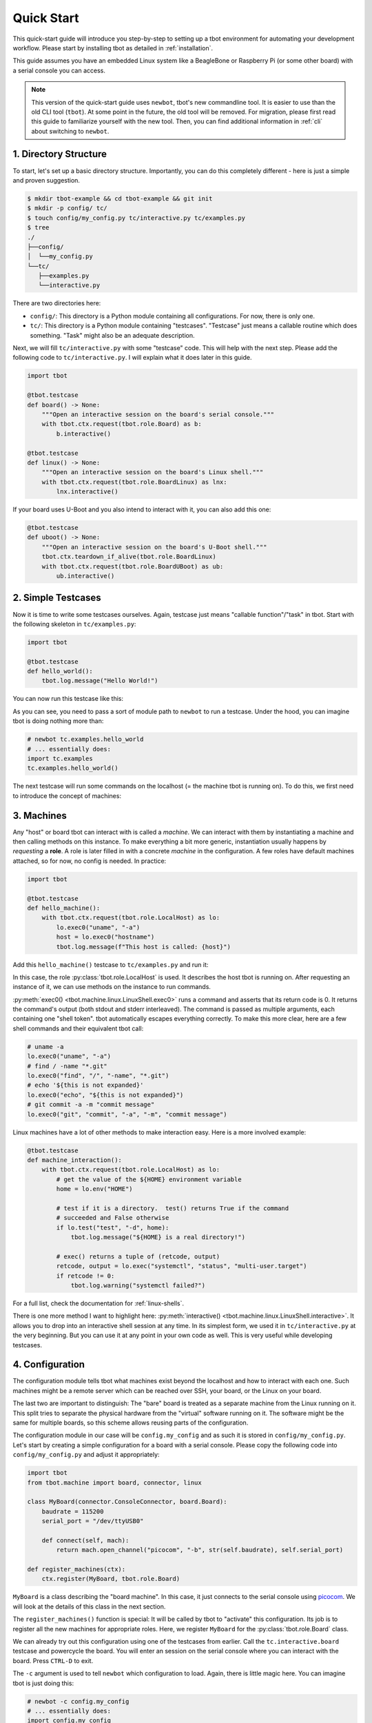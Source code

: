 .. _quickstart:

Quick Start
===========
This quick-start guide will introduce you step-by-step to setting up a tbot
environment for automating your development workflow.  Please start by
installing tbot as detailed in :ref:`installation`.

This guide assumes you have an embedded Linux system like a BeagleBone or
Raspberry Pi (or some other board) with a serial console you can access.

.. note::

   This version of the quick-start guide uses ``newbot``, tbot's new
   commandline tool.  It is easier to use than the old CLI tool (``tbot``).  At
   some point in the future, the old tool will be removed.  For migration,
   please first read this guide to familiarize yourself with the new tool.
   Then, you can find additional information in :ref:`cli` about switching to
   ``newbot``.

1. Directory Structure
----------------------
To start, let's set up a basic directory structure.  Importantly, you can do
this completely different - here is just a simple and proven suggestion.

.. code-block:: shell-session

   $ mkdir tbot-example && cd tbot-example && git init
   $ mkdir -p config/ tc/
   $ touch config/my_config.py tc/interactive.py tc/examples.py
   $ tree
   ./
   ├──config/
   │  └──my_config.py
   └──tc/
      ├──examples.py
      └──interactive.py

There are two directories here:

- ``config/``: This directory is a Python module containing all configurations.
  For now, there is only one.
- ``tc/``: This directory is a Python module containing "testcases".
  "Testcase" just means a callable routine which does something.  "Task" might
  also be an adequate description.

Next, we will fill ``tc/interactive.py`` with some "testcase" code.  This will
help with the next step.  Please add the following code to
``tc/interactive.py``.  I will explain what it does later in this guide.

.. code-block:: python

   import tbot

   @tbot.testcase
   def board() -> None:
       """Open an interactive session on the board's serial console."""
       with tbot.ctx.request(tbot.role.Board) as b:
           b.interactive()

   @tbot.testcase
   def linux() -> None:
       """Open an interactive session on the board's Linux shell."""
       with tbot.ctx.request(tbot.role.BoardLinux) as lnx:
           lnx.interactive()

If your board uses U-Boot and you also intend to interact with it, you can also
add this one:

.. code-block:: python

   @tbot.testcase
   def uboot() -> None:
       """Open an interactive session on the board's U-Boot shell."""
       tbot.ctx.teardown_if_alive(tbot.role.BoardLinux)
       with tbot.ctx.request(tbot.role.BoardUBoot) as ub:
           ub.interactive()

2. Simple Testcases
-------------------
Now it is time to write some testcases ourselves.  Again, testcase just means
"callable function"/"task" in tbot.  Start with the following skeleton in
``tc/examples.py``:

.. code-block:: python

   import tbot

   @tbot.testcase
   def hello_world():
       tbot.log.message("Hello World!")

You can now run this testcase like this:

.. html-console::

   <pre><font color="#f92672"><b>$</b></font> newbot tc.examples.hello_world
   <font color="#F4BF75"><b>tbot</b></font> starting ...
   <font color="#A5A5A1">├─</font>Calling <font color="#A1EFE4"><b>hello_world</b></font> ...
   <font color="#A5A5A1">│   ├─</font>Hello World!
   <font color="#A5A5A1">│   └─</font><font color="#A6E22E"><b>Done</b></font>. (0.000s)
   <font color="#A5A5A1">├─────────────────────────────────────────</font>
   <font color="#A5A5A1">└─</font><font color="#A6E22E"><b>SUCCESS</b></font> (0.218s)
   </pre>

As you can see, you need to pass a sort of module path to ``newbot`` to run a
testcase.  Under the hood, you can imagine tbot is doing nothing more than:

.. code-block:: python

   # newbot tc.examples.hello_world
   # ... essentially does:
   import tc.examples
   tc.examples.hello_world()

The next testcase will run some commands on the localhost (= the machine tbot
is running on).  To do this, we first need to introduce the concept of
machines:

3. Machines
-----------
Any "host" or board tbot can interact with is called a *machine*.  We can
interact with them by instantiating a machine and then calling methods on this
instance.  To make everything a bit more generic, instantiation usually happens
by *requesting* a **role**.  A role is later filled in with a concrete
*machine* in the configuration.  A few roles have default machines attached, so
for now, no config is needed. In practice:

.. code-block:: python

   import tbot

   @tbot.testcase
   def hello_machine():
       with tbot.ctx.request(tbot.role.LocalHost) as lo:
           lo.exec0("uname", "-a")
           host = lo.exec0("hostname")
           tbot.log.message(f"This host is called: {host}")

Add this ``hello_machine()`` testcase to ``tc/examples.py`` and run it:

.. html-console::

   <pre><font color="#f92672"><b>$</b></font> newbot tc.examples.hello_machine
   <font color="#F4BF75"><b>tbot</b></font> starting ...
   <font color="#A5A5A1">├─</font>Calling <font color="#A1EFE4"><b>hello_machine</b></font> ...
   <font color="#A5A5A1">│   ├─[</font><font color="#F4BF75">local</font>] uname -a
   <font color="#A5A5A1">│   │    </font>## Linux sandvich 5.17.4-arch1-1 #1 SMP PREEMPT Wed, 20 Apr 2022 18:29:28 +0000 x86_64 GNU/Linux
   <font color="#A5A5A1">│   ├─[</font><font color="#F4BF75">local</font>] hostname
   <font color="#A5A5A1">│   │    </font>## sandvich
   <font color="#A5A5A1">│   └─</font><font color="#A6E22E"><b>Done</b></font>. (0.070s)
   <font color="#A5A5A1">├─────────────────────────────────────────</font>
   <font color="#A5A5A1">└─</font><font color="#A6E22E"><b>SUCCESS</b></font> (0.210s)
   </pre>

In this case, the role :py:class:`tbot.role.LocalHost` is used.  It describes
the host tbot is running on.  After requesting an instance of it, we can use
methods on the instance to run commands.

:py:meth:`exec0() <tbot.machine.linux.LinuxShell.exec0>` runs a command and
asserts that its return code is 0.  It returns the command's output (both stdout
and stderr interleaved).  The command is passed as multiple arguments, each
containing one "shell token".  tbot automatically escapes everything correctly.
To make this more clear, here are a few shell commands and their equivalent
tbot call:

.. code-block:: python

   # uname -a
   lo.exec0("uname", "-a")
   # find / -name "*.git"
   lo.exec0("find", "/", "-name", "*.git")
   # echo '${this is not expanded}'
   lo.exec0("echo", "${this is not expanded}")
   # git commit -a -m "commit message"
   lo.exec0("git", "commit", "-a", "-m", "commit message")

Linux machines have a lot of other methods to make interaction easy.  Here is a
more involved example:

.. code-block:: python

   @tbot.testcase
   def machine_interaction():
       with tbot.ctx.request(tbot.role.LocalHost) as lo:
           # get the value of the ${HOME} environment variable
           home = lo.env("HOME")

           # test if it is a directory.  test() returns True if the command
           # succeeded and False otherwise
           if lo.test("test", "-d", home):
               tbot.log.message("${HOME} is a real directory!")

           # exec() returns a tuple of (retcode, output)
           retcode, output = lo.exec("systemctl", "status", "multi-user.target")
           if retcode != 0:
               tbot.log.warning("systemctl failed?")

For a full list, check the documentation for :ref:`linux-shells`.

There is one more method I want to highlight here: :py:meth:`interactive()
<tbot.machine.linux.LinuxShell.interactive>`.  It allows you to drop into an
interactive shell session at any time.  In its simplest form, we used it in
``tc/interactive.py`` at the very beginning.  But you can use it at any point
in your own code as well.  This is very useful while developing testcases.

4. Configuration
----------------
The configuration module tells tbot what machines exist beyond the localhost
and how to interact with each one.  Such machines might be a remote server
which can be reached over SSH, your board, or the Linux on your board.

The last two are important to distinguish:  The "bare" board is treated as a
separate machine from the Linux running on it.  This split tries to separate
the physical hardware from the "virtual" software running on it.  The software
might be the same for multiple boards, so this scheme allows reusing parts of
the configuration.

The configuration module in our case will be ``config.my_config`` and as such
it is stored in ``config/my_config.py``.  Let's start by creating a simple
configuration for a board with a serial console.  Please copy the following
code into ``config/my_config.py`` and adjust it appropriately:

.. code-block:: python

   import tbot
   from tbot.machine import board, connector, linux

   class MyBoard(connector.ConsoleConnector, board.Board):
       baudrate = 115200
       serial_port = "/dev/ttyUSB0"

       def connect(self, mach):
           return mach.open_channel("picocom", "-b", str(self.baudrate), self.serial_port)

   def register_machines(ctx):
       ctx.register(MyBoard, tbot.role.Board)

``MyBoard`` is a class describing the "board machine".  In this case, it just
connects to the serial console using `picocom`_.  We will look at the details
of this class in the next section.

.. _picocom: https://github.com/npat-efault/picocom

The ``register_machines()`` function is special: It will be called by tbot to
"activate" this configuration.  Its job is to register all the new machines for
appropriate roles.  Here, we register ``MyBoard`` for the
:py:class:`tbot.role.Board` class.

We can already try out this configuration using one of the testcases from
earlier. Call the ``tc.interactive.board`` testcase and powercycle the board.
You will enter an session on the serial console where you can interact with the
board.  Press ``CTRL-D`` to exit.

.. html-console::

   <pre><font color="#f92672"><b>$</b></font> newbot -c config.my_config tc.interactive.board
   <font color="#F4BF75"><b>tbot</b></font> starting ...
   <font color="#A5A5A1">├─</font>Calling <font color="#A1EFE4"><b>board</b></font> ...
   <font color="#A5A5A1">│   ├─[</font><font color="#F4BF75">local</font>] picocom -q -b 115200 /dev/ttyUSB1
   <font color="#A5A5A1">│   ├─</font>Entering interactive shell (<b>CTRL+D to exit</b>) ...

   U-Boot 2022.01 (Apr 06 2022 - 14:09:55 +0000)

   CPU:   Freescale i.MX6UL rev1.1 528 MHz (running at 396 MHz)
   Reset cause: POR
   Scanning mmc 0:1...
   Found U-Boot script /boot/boot.scr
   1691 bytes read in 2 ms (825.2 KiB/s)
   ## Executing script at 86000000
   5490104 bytes read in 124 ms (42.2 MiB/s)
   Kernel image @ 0x82000000 [ 0x000000 - 0x53c5b8 ]
   ## Flattened Device Tree blob at 84000000
      Booting using the fdt blob at 0x84000000
      Loading Device Tree to 8ef71000, end 8ef7b0d2 ... OK

   Starting kernel ...

   [    2.658999] sd 0:0:0:0: [sda] No Caching mode page found
   [    2.664394] sd 0:0:0:0: [sda] Assuming drive cache: write through

   Xyz Linux 2022.04 test ttymxc5

   test login: root
   root@emb-imx6ul:~# uname -a
   Linux test 5.10.99 #1 Tue Feb 8 17:30:41 UTC 2022 armv7l GNU/Linux
   root@emb-imx6ul:~#
   <font color="#A5A5A1">│   └─</font><font color="#A6E22E"><b>Done</b></font>. (72.616s)
   <font color="#A5A5A1">├─────────────────────────────────────────</font>
   <font color="#A5A5A1">└─</font><font color="#A6E22E"><b>SUCCESS</b></font> (72.676s)
   </pre>

The ``-c`` argument is used to tell ``newbot`` which configuration to load.
Again, there is little magic here.  You can imagine tbot is just doing this:

.. code-block:: python

   # newbot -c config.my_config
   # ... essentially does:
   import config.my_config
   config.my_config.register_machines(tbot.ctx)

After that, the listed testcases are called like before.

A thing worth mentioning is that you can pass ``-c`` multiple times.  This
means you can modularize your configuration and mix-and-match from the
commandline.

5. Machines in depth
--------------------
Machines in tbot have two core parts:

- A "connector" which defines how to open the connection to this machine.  This
  can be opening a serial console
  (:py:class:`~tbot.machine.connector.ConsoleConnector`) or ssh-ing to a server
  (:py:class:`~tbot.machine.connector.SSHConnector`), for example.
- A "shell" which defines how to interact with the machine once the connection
  is established.  On Linux, this could be
  :py:class:`linux.Bash <tbot.machine.linux.Bash>` or
  :py:class:`linux.Ash <tbot.machine.linux.Ash>`.  Or for U-Boot, there is
  :py:class:`board.UBoot <tbot.machine.board.UBoot>`.  For the bare board above, we used
  :py:class:`board.Board <tbot.machine.board.Board>` as the shell.

A machine class must inherit from a connector class and a shell class.  These
classes usually demand that the machine class then defines additional
attributes and methods to configure them.  For example, the
:py:class:`~tbot.machine.connector.ConsoleConnector` requires you to define a
``connect()`` method.  Similarly, the
:py:class:`~tbot.machine.connector.SSHConnector` requires a ``hostname``
attribute.  You can check their documentation for more info.

In addition to connector and shell, there can be optional initializers.  These
come in many flavors: :py:class:`~tbot.machine.PreConnectInitializer`,
:py:class:`~tbot.machine.Initializer` (runs between connect and shell), and
:py:class:`~tbot.machine.PostShellInitializer`.

6. Power Control
----------------
One such initializer would be :py:class:`board.PowerControl
<tbot.machine.board.PowerControl>`.  It allows controlling board power
automatically.  If you have a switchable socket or relais connected to your
board's power, you can integrate it like this:

.. code-block:: python

   class MyBoard(connector.ConsoleConnector, board.PowerControl, board.Board):
       baudrate = 115200
       serial_port = "/dev/ttyUSB0"

       def poweron(self):
           with tbot.ctx.request(tbot.role.LocalHost) as lo:
               lo.exec0("sispmctl", "-o", "3")

       def poweroff(self):
           with tbot.ctx.request(tbot.role.LocalHost) as lo:
               lo.exec0("sispmctl", "-f", "3")

       def connect(self, mach):
           return mach.open_channel("picocom", "-b", str(self.baudrate), self.serial_port)

Now you don't need to manually powercycle the board anymore!

A quick tip:  If I can't control power for some hardware, I still use
:py:class:`board.PowerControl <tbot.machine.board.PowerControl>`.  Instead of
real commands, I instruct it to notify me of the need for a manual powercycle:

.. code-block:: python

       def poweron(self):
           with tbot.ctx.request(tbot.role.LocalHost) as lo:
               lo.exec0("notify-send", "Powercycle", "Powercycle foo board please!")
               tbot.log.message("Powercycle now!")

       def poweroff(self):
           pass

7. Board Linux
--------------
So far, tbot cannot really "interact" with the board.  We only got the
interactive console.  Let's change this by telling tbot about the Linux system
running on the board.  To do this, we need to define a new machine.  This
machine

1. "connects" to the existing board machine's console using the special
   :py:class:`board.Connector <tbot.machine.board.Connector>`,
2. then uses the :py:class:`board.LinuxBootLogin
   <tbot.machine.board.LinuxBootLogin>` initializer to wait for the login
   prompt and then log in,
3. and finally it will use a :py:class:`linux.Ash <tbot.machine.linux.Ash>`
   shell to interact with the Linux shell.

The configuration module in ``config/my_config.py`` now looks like this:

.. code-block:: python

   import tbot
   from tbot.machine import board, connector, linux

   class MyBoard(connector.ConsoleConnector, board.PowerControl, board.Board):
       baudrate = 115200
       serial_port = "/dev/ttyUSB0"

       def poweron(self):
           with tbot.ctx.request(tbot.role.LocalHost) as lo:
               lo.exec0("sispmctl", "-o", "3")

       def poweroff(self):
           with tbot.ctx.request(tbot.role.LocalHost) as lo:
               lo.exec0("sispmctl", "-f", "3")

       def connect(self, mach):
           return mach.open_channel("picocom", "-b", str(self.baudrate), self.serial_port)

   class MyBoardLinux(board.Connector, board.LinuxBootLogin, linux.Ash):
       username = "root"
       password = "hunter2"  # or `None` if no password is needed

   def register_machines(ctx):
       ctx.register(MyBoard, tbot.role.Board)
       ctx.register(MyBoardLinux, tbot.role.BoardLinux)

Similar to before, you can test this config with ``tc.interactive.linux`` to
get an interactive session on the board Linux.  But to really show where tbot
provides added value, let's write a testcase to automate something.  Add this
to ``tc/examples.py``:

.. code-block:: python

   import tbot

   @tbot.testcase
   def board_linux():
       with tbot.ctx.request(tbot.role.BoardLinux) as lnx:
           lnx.exec0("ip", "address")
           lnx.exec0("uname", "-a")
           lnx.exec0("cat", "/etc/os-release")

Run it!

.. html-console::

   <pre><font color="#f92672"><b>$</b></font> newbot -c config.my_config tc.examples.board_linux
   <font color="#F4BF75"><b>tbot</b></font> starting ...
   <font color="#A5A5A1">├─</font>Calling <font color="#A1EFE4"><b>board_linux</b></font> ...
   <font color="#A5A5A1">│   ├─</font>[<font color="#F4BF75">local</font>] <font color="#A5A5A1">picocom -q -b 115200 /dev/ttyUSB0</font>
   <font color="#A5A5A1">│   ├─</font><b>POWERON</b> (my-board)
   <font color="#A5A5A1">│   ├─</font>[<font color="#F4BF75">local</font>] <font color="#A5A5A1">sispmctl -o 3</font>
   <font color="#A5A5A1">│   │    </font>## Accessing Gembird #0 USB device 002
   <font color="#A5A5A1">│   │    </font>## Switched outlet 3 on
   <font color="#A5A5A1">│   ├─</font><b>LINUX</b> (my-board-linux)
   <font color="#A5A5A1">│   │    </font>&lt;&gt;
   <font color="#A5A5A1">│   │    </font>&lt;&gt; U-Boot 2022.01 (Apr 06 2022 - 14:09:55 +0000)
   <font color="#A5A5A1">│   │    </font>&lt;&gt;
   <font color="#A5A5A1">│   │    </font>&lt;&gt; CPU:   Freescale i.MX6UL rev1.1 528 MHz (running at 396 MHz)
   <font color="#A5A5A1">│   │    </font>&lt;&gt; Reset cause: POR
   <font color="#A5A5A1">│   │    </font>&lt;&gt; Scanning mmc 0:1...
   <font color="#A5A5A1">│   │    </font>&lt;&gt; Found U-Boot script /boot/boot.scr
   <font color="#A5A5A1">│   │    </font>&lt;&gt; 1691 bytes read in 2 ms (825.2 KiB/s)
   <font color="#A5A5A1">│   │    </font>&lt;&gt; ## Executing script at 86000000
   <font color="#A5A5A1">│   │    </font>&lt;&gt; 5490104 bytes read in 124 ms (42.2 MiB/s)
   <font color="#A5A5A1">│   │    </font>&lt;&gt; Kernel image @ 0x82000000 [ 0x000000 - 0x53c5b8 ]
   <font color="#A5A5A1">│   │    </font>&lt;&gt; ## Flattened Device Tree blob at 84000000
   <font color="#A5A5A1">│   │    </font>&lt;&gt;    Booting using the fdt blob at 0x84000000
   <font color="#A5A5A1">│   │    </font>&lt;&gt;    Loading Device Tree to 8ef71000, end 8ef7b0d2 ... OK
   <font color="#A5A5A1">│   │    </font>&lt;&gt;
   <font color="#A5A5A1">│   │    </font>&lt;&gt; Starting kernel ...
   <font color="#A5A5A1">│   │    </font>&lt;&gt;
   <font color="#A5A5A1">│   │    </font>&lt;&gt; [    2.658999] sd 0:0:0:0: [sda] No Caching mode page found
   <font color="#A5A5A1">│   │    </font>&lt;&gt; [    2.664394] sd 0:0:0:0: [sda] Assuming drive cache: write through
   <font color="#A5A5A1">│   │    </font>&lt;&gt;
   <font color="#A5A5A1">│   │    </font>&lt;&gt; Xyz Linux 2022.04 test ttymxc5
   <font color="#A5A5A1">│   │    </font>&lt;&gt;
   <font color="#A5A5A1">│   │    </font>&lt;&gt; test login:
   <font color="#A5A5A1">│   ├─</font>[<font color="#F4BF75">my-board-linux</font>] <font color="#A5A5A1">ip address</font>
   <font color="#A5A5A1">│   │    </font>## 1: lo: &lt;LOOPBACK,UP,LOWER_UP&gt; mtu 65536 qdisc noqueue qlen 1000
   <font color="#A5A5A1">│   │    </font>##     inet 127.0.0.1/8 scope host lo
   <font color="#A5A5A1">│   │    </font>##        valid_lft forever preferred_lft forever
   <font color="#A5A5A1">│   │    </font>## 2: eth0: &lt;BROADCAST,MULTICAST,UP,LOWER_UP&gt; mtu 1500 qdisc pfifo_fast qlen 1000
   <font color="#A5A5A1">│   │    </font>##     inet 10.0.0.100/16 brd 10.10.255.255 scope global dynamic eth0
   <font color="#A5A5A1">│   │    </font>##        valid_lft 85290sec preferred_lft 85290sec
   <font color="#A5A5A1">│   ├─</font>[<font color="#F4BF75">my-board-linux</font>] <font color="#A5A5A1">uname -a</font>
   <font color="#A5A5A1">│   │    </font>## Linux test 5.10.99 #1 Tue Feb 8 17:30:41 UTC 2022 armv7l GNU/Linux
   <font color="#A5A5A1">│   ├─</font>[<font color="#F4BF75">my-board-linux</font>] <font color="#A5A5A1">cat /etc/os-release</font>
   <font color="#A5A5A1">│   │    </font>## ID=test
   <font color="#A5A5A1">│   │    </font>## NAME=&quot;Xyz Linux&quot;
   <font color="#A5A5A1">│   │    </font>## VERSION=&quot;2022.04&quot;
   <font color="#A5A5A1">│   │    </font>## VERSION_ID=2022.04
   <font color="#A5A5A1">│   │    </font>## PRETTY_NAME=&quot;Xyz Linux 2022.04&quot;
   <font color="#A5A5A1">│   ├─</font><b>POWEROFF</b> (my-board)
   <font color="#A5A5A1">│   ├─</font>[<font color="#F4BF75">local</font>] <font color="#A5A5A1">sispmctl -f 4</font>
   <font color="#A5A5A1">│   │    </font>## Accessing Gembird #0 USB device 002
   <font color="#A5A5A1">│   │    </font>## Switched outlet 4 off
   <font color="#A5A5A1">│   └─</font><font color="#A6E22E"><b>Done</b></font>. (32.864s)
   <font color="#A5A5A1">├─────────────────────────────────────────</font>
   <font color="#A5A5A1">└─</font><font color="#A6E22E"><b>SUCCESS</b></font> (32.925s)
   </pre>

That's it for a basic overview of tbot!  Here are links to resources you could
dive into next:

- :ref:`cli`: The ``newbot`` commandline interface
- :ref:`configuration`: More details on configuration
- :ref:`context`: The mechanism for requesting machine instances
